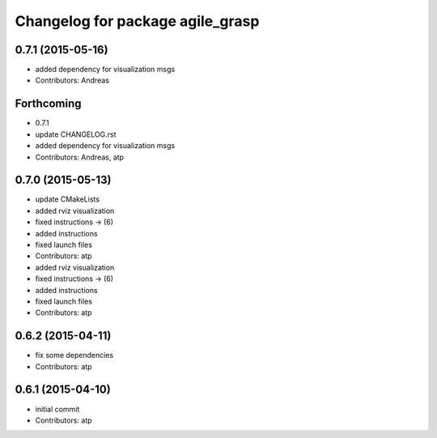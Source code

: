 ^^^^^^^^^^^^^^^^^^^^^^^^^^^^^^^^^
Changelog for package agile_grasp
^^^^^^^^^^^^^^^^^^^^^^^^^^^^^^^^^

0.7.1 (2015-05-16)
------------------
* added dependency for visualization msgs
* Contributors: Andreas

Forthcoming
-----------
* 0.7.1
* update CHANGELOG.rst
* added dependency for visualization msgs
* Contributors: Andreas, atp

0.7.0 (2015-05-13)
------------------
* update CMakeLists
* added rviz visualization
* fixed instructions -> (6)
* added instructions
* fixed launch files
* Contributors: atp

* added rviz visualization
* fixed instructions -> (6)
* added instructions
* fixed launch files
* Contributors: atp

0.6.2 (2015-04-11)
------------------
* fix some dependencies
* Contributors: atp

0.6.1 (2015-04-10)
------------------
* initial commit
* Contributors: atp
